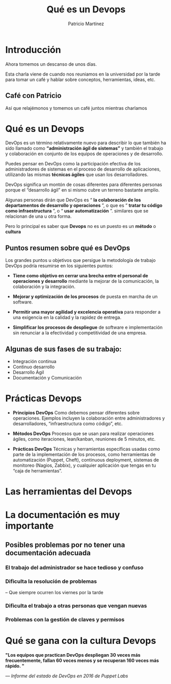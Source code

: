 #+TITLE: Qué es un Devops
#+AUTHOR: Patricio Martínez
#+EMAIL: maxxcan@gmail.com
#+REVEAL_ROOT: file:/opt/reveal.js/
#+OPTIONS: reveal_center:t reveal_progress:t reveal_history:nil reveal_control:t multiplex:t
#+OPTIONS: reveal_rolling_links:t reveal_keyboard:t reveal_overview:t num:nil
#+OPTIONS: reveal_width:1200 reveal_height:800
#+OPTIONS: toc:1
#+REVEAL_MARGIN: 0.1
#+REVEAL_MIN_SCALE: 0.5
#+REVEAL_MAX_SCALE: 2.5
#+REVEAL_TRANS: cube
#+REVEAL_THEME: league
#+REVEAL_HLEVEL: 2


 
* Introducción

Ahora tomemos un descanso de unos días.

Esta charla viene de cuando nos reuniamos en la universidad por la tarde para tomar un café
y hablar sobre conceptos, herramientas, ideas, etc. 

** Café con Patricio
:PROPERTIES:
:reveal_background: ./images/cafe.gif
:reveal_background_trans: slide
:END: 

Así que relajémonos y tomemos un café juntos mientras charlamos 


* Qué es un Devops


DevOps es un término relativamente nuevo para describir lo que también ha sido llamado como *“administración ágil de sistemas”* y también el trabajo y colaboración en conjunto de los equipos de operaciones y de desarrollo.

Puedes pensar en DevOps como la participación efectiva de los administradores de sistemas en el proceso de desarrollo de aplicaciones, utilizando las mismas *técnicas ágiles* que usan los desarrolladores.

#+reveal: split

DevOps significa un montón de cosas diferentes para diferentes personas porque el “desarrollo ágil” en si mismo cubre un terreno bastante amplio. 

Algunas personas dirán que DevOps 
es “ *la colaboración de los departamentos de desarrollo y operaciones* ”, o que es “ *tratar tu código como infraestructura* ”, o “ *usar automatización* ”.
similares que se relacionan de una u otra forma.

#+reveal: split


[[./images/devops.jpg]]


#+reveal: split 

Pero lo principal es saber que *Devops* no es un puesto es un *método* o *cultura*

[[./images/metodo-devops.jpg]]

** Puntos resumen sobre qué es DevOps

Los grandes puntos u objetivos que persigue la metodología de trabajo DevOps podría resumirse en los siguientes puntos:

#+attr_reveal: :frag (appear)
+ *Tiene como objetivo en cerrar una brecha entre el personal de operaciones y desarrollo* mediante la mejorar de la comunicación, la colaboración y la integración.

+ *Mejorar y optimización de los procesos* de puesta en marcha de un software.

+ *Permitir una mayor agilidad y excelencia operativa* para responder a una exigencia en la calidad y la rapidez de entrega.

+ *Simplificar los procesos de despliegue* de software e implementación sin renunciar a la efectividad y competitividad de una empresa.

#+reveal: split

[[./images/dev-ops.jpg]]

** Algunas de sus fases de su trabajo:

#+attr_reveal: :frag (appear)
+ Integración continua
+ Continuo desarrollo
+ Desarrollo Ágil
+ Documentación y Comunicación

#+reveal: split 

[[./images/procesos-en-DevOps.png]]


* Prácticas Devops 

#+attr_reveal: :frag (appear)

+ *Principios DevOps*   Como debemos pensar diferentes sobre operaciones. Ejemplos incluyen la colaboración entre administradores y desarrolladores, “infraestructura como código”, etc.

+ *Métodos DevOps*  Procesos que se usan para realizar operaciones ágiles, como iteraciones, lean/kanban, reuniones de 5 minutos, etc.

+ *Prácticas DevOps*  Técnicas y herramientas específicas usadas como parte de la implementación de los procesos, como herramientas de automatización (Puppet, Cheft), continuous deployment, sistemas de monitoreo (Nagios, Zabbix), y cualquier aplicación que tengas en tu “caja de herramientas”.


* Las herramientas del Devops 

[[./images/devops-tools.png]]


* La documentación es muy importante

[[./images/ordenador-troll.gif]]

** Posibles problemas por no tener una documentación adecuada

*** El trabajo del administrador se hace tedioso y confuso

[[./images/admin-confuso.jpg]]


*** Dificulta la resolución de problemas 

-- Que siempre ocurren los viernes por la tarde

[[./images/rogando.jpg]]


*** Dificulta el trabajo a otras personas que vengan nuevas

[[./images/newbie-sysadmin.png]]

*** Problemas con la gestión de claves y permisos

[[./images/usuario-invalido.jpg]]




* Qué se gana con la cultura Devops 

*"Los equipos que practican DevOps despliegan 30 veces más frecuentemente, fallan 60 veces menos y se recuperan 160 veces más rápido. "*

/— Informe del estado de DevOps en 2016 de Puppet Labs/
